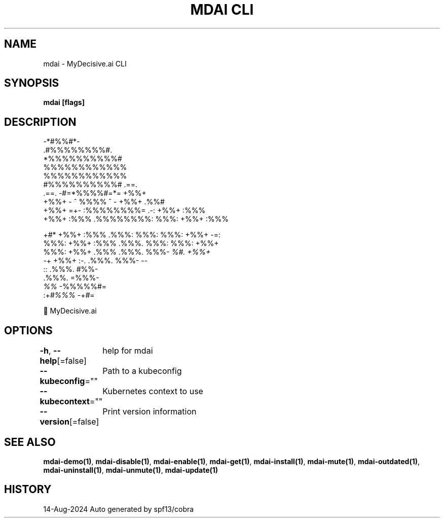 .nh
.TH "MDAI CLI" "1" "Aug 2024" "Auto generated by spf13/cobra" ""

.SH NAME
.PP
mdai - MyDecisive.ai CLI


.SH SYNOPSIS
.PP
\fBmdai [flags]\fP


.SH DESCRIPTION
.EX
              -*#%%#*-                
            .#%%%%%%%%#.              
            *%%%%%%%%%%#              
            %%%%%%%%%%%%              
            %%%%%%%%%%%%              
            #%%%%%%%%%%#     .==.     
   .==.     -#=*%%%%#=*=     +%%+     
   +%%+     - ^ %%%% ^ -     +%%+ .%%#
   +%%+  =+- :%%%%%%%%= .-:  +%%+ :%%%
   +%%+ :%%% .%%%%%%%%: %%%: +%%+ :%%%
.EE

.PP
+#*  +%%+ :%%% .%%%: %%%: %%%: +%%+  -=:
  %%%: +%%+ :%%% .%%%. %%%: %%%: +%%+
.br
  %%%: +%%+ .%%% .%%%. %%%- \fI%#. +%%+
.br
  -\fP+  +%%+  :-. .%%%. %%%-       --
.br
        ::       .%%%. #%%-
.br
                 .%%%. =%%%-
.br
                 \fI%%\fP   -%%%%%#=
.br
            :+\fI#%%%\fP      -+\fI#\fP=

.EX
          🐙 MyDecisive.ai  
.EE


.SH OPTIONS
.PP
\fB-h\fP, \fB--help\fP[=false]
	help for mdai

.PP
\fB--kubeconfig\fP=""
	Path to a kubeconfig

.PP
\fB--kubecontext\fP=""
	Kubernetes context to use

.PP
\fB--version\fP[=false]
	Print version information


.SH SEE ALSO
.PP
\fBmdai-demo(1)\fP, \fBmdai-disable(1)\fP, \fBmdai-enable(1)\fP, \fBmdai-get(1)\fP, \fBmdai-install(1)\fP, \fBmdai-mute(1)\fP, \fBmdai-outdated(1)\fP, \fBmdai-uninstall(1)\fP, \fBmdai-unmute(1)\fP, \fBmdai-update(1)\fP


.SH HISTORY
.PP
14-Aug-2024 Auto generated by spf13/cobra
